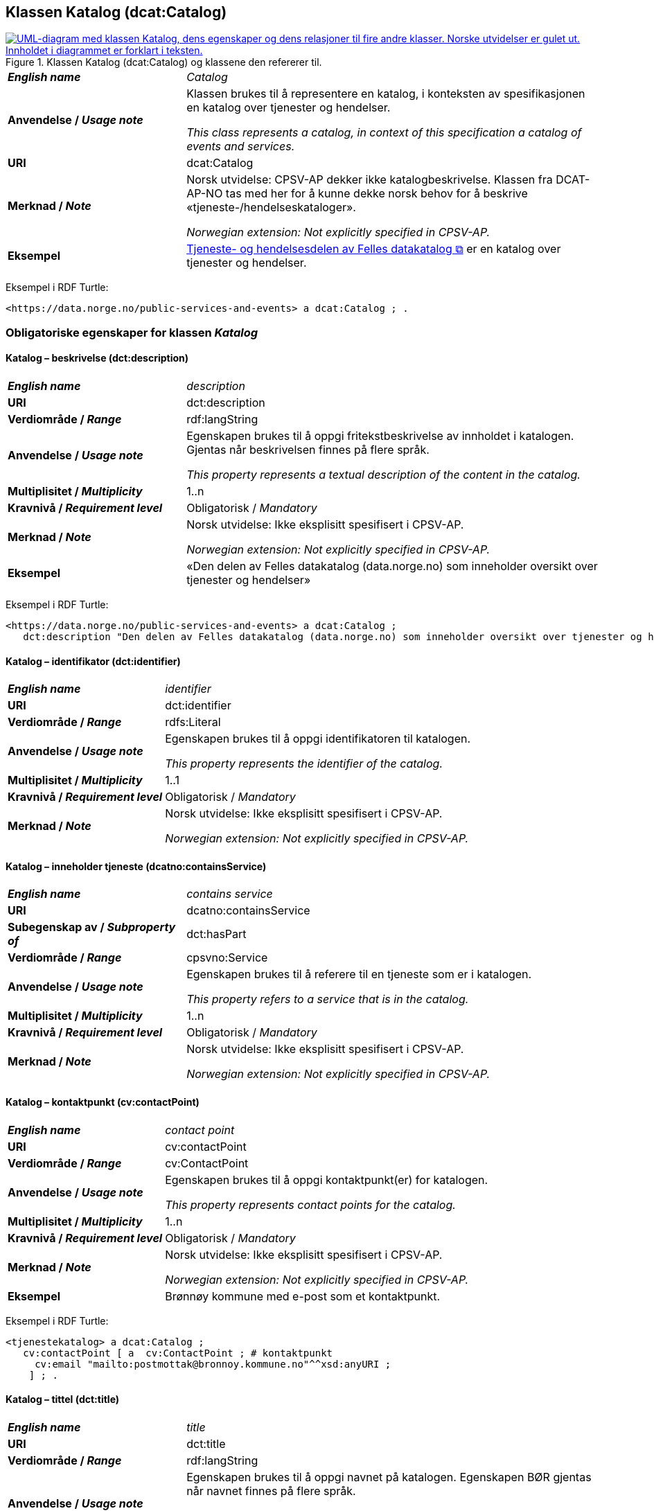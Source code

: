 == Klassen Katalog (dcat:Catalog) [[Katalog]]

[[img-KlassenKatalog]]
.Klassen Katalog (dcat:Catalog) og klassene den refererer til.
[link=images/KlassenKatalog.png]
image::images/KlassenKatalog.png[alt="UML-diagram med klassen Katalog, dens egenskaper og dens relasjoner til fire andre klasser. Norske utvidelser er gulet ut. Innholdet i diagrammet er forklart i teksten."]

[cols="30s,70d"]
|===
| _English name_ | _Catalog_
| Anvendelse / _Usage note_ |  Klassen brukes til å representere en katalog, i konteksten av spesifikasjonen en katalog over tjenester og hendelser.

_This class represents a catalog, in context of this specification a catalog of events and services._
| URI | dcat:Catalog
| Merknad / _Note_ | Norsk utvidelse: CPSV-AP dekker ikke katalogbeskrivelse. Klassen fra DCAT-AP-NO tas med her for å kunne dekke norsk behov for å beskrive «tjeneste-/hendelseskataloger».

_Norwegian extension: Not explicitly specified in CPSV-AP._
| Eksempel |  https://data.norge.no/public-services-and-events[Tjeneste- og hendelsesdelen av Felles datakatalog &#x29C9;, window="_blank", role="ext-link"] er en katalog over tjenester og hendelser.
|===

Eksempel i RDF Turtle:
----
<https://data.norge.no/public-services-and-events> a dcat:Catalog ; .
----

=== Obligatoriske egenskaper for klassen _Katalog_ [[Katalog-obligatoriske-egenskaper]]

==== Katalog – beskrivelse (dct:description) [[Katalog-beskrivelse]]

[cols="30s,70d"]
|===
| _English name_ | _description_
| URI | dct:description
| Verdiområde / _Range_ | rdf:langString
| Anvendelse / _Usage note_ |  Egenskapen brukes til å oppgi fritekstbeskrivelse av innholdet i katalogen. Gjentas når beskrivelsen finnes på flere språk.

_This property represents a textual description of the content in the catalog._
| Multiplisitet / _Multiplicity_ | 1..n
| Kravnivå / _Requirement level_ | Obligatorisk / _Mandatory_
| Merknad / _Note_ |  Norsk utvidelse: Ikke eksplisitt spesifisert i CPSV-AP.

_Norwegian extension: Not explicitly specified in CPSV-AP._
| Eksempel | «Den delen av Felles datakatalog (data.norge.no) som inneholder oversikt over tjenester og hendelser»
|===

Eksempel i RDF Turtle:
----
<https://data.norge.no/public-services-and-events> a dcat:Catalog ;
   dct:description "Den delen av Felles datakatalog (data.norge.no) som inneholder oversikt over tjenester og hendelser"@nb ; .
----

==== Katalog – identifikator (dct:identifier) [[Katalog-identifikator]]

[cols="30s,70d"]
|===
| _English name_ | _identifier_
| URI | dct:identifier
| Verdiområde / _Range_ | rdfs:Literal
| Anvendelse / _Usage note_ |  Egenskapen brukes til å oppgi identifikatoren til katalogen.

_This property represents the identifier of the catalog._
| Multiplisitet / _Multiplicity_ | 1..1
| Kravnivå / _Requirement level_ | Obligatorisk / _Mandatory_
| Merknad / _Note_ |  Norsk utvidelse: Ikke eksplisitt spesifisert i CPSV-AP.

_Norwegian extension: Not explicitly specified in CPSV-AP._
|===

==== Katalog – inneholder tjeneste (dcatno:containsService) [[Katalog-inneholder-tjeneste]]

[cols="30s,70d"]
|===
| _English name_ | _contains service_
| URI | dcatno:containsService
| Subegenskap av / _Subproperty of_ | dct:hasPart
| Verdiområde / _Range_ | cpsvno:Service
| Anvendelse / _Usage note_ |  Egenskapen brukes til å referere til en tjeneste som er i katalogen.

_This property refers to a service that is in the catalog._
| Multiplisitet / _Multiplicity_ | 1..n
| Kravnivå / _Requirement level_ | Obligatorisk / _Mandatory_
| Merknad / _Note_ |  Norsk utvidelse: Ikke eksplisitt spesifisert i CPSV-AP.

_Norwegian extension: Not explicitly specified in CPSV-AP._
|===

==== Katalog – kontaktpunkt (cv:contactPoint) [[Katalog-kontaktpunkt]]

[cols="30s,70d"]
|===
| _English name_ | _contact point_
| URI |  cv:contactPoint
| Verdiområde / _Range_ |  cv:ContactPoint
| Anvendelse / _Usage note_ |  Egenskapen brukes til å oppgi kontaktpunkt(er) for katalogen.

_This property represents contact points for the catalog._
| Multiplisitet / _Multiplicity_ | 1..n
| Kravnivå / _Requirement level_ |  Obligatorisk / _Mandatory_
| Merknad / _Note_ |  Norsk utvidelse: Ikke eksplisitt spesifisert i CPSV-AP.

_Norwegian extension: Not explicitly specified in CPSV-AP._
| Eksempel | Brønnøy kommune med e-post som et kontaktpunkt.
|===

Eksempel i RDF Turtle:
-----
<tjenestekatalog> a dcat:Catalog ;
   cv:contactPoint [ a  cv:ContactPoint ; # kontaktpunkt
     cv:email "mailto:postmottak@bronnoy.kommune.no"^^xsd:anyURI ;
    ] ; .
-----

==== Katalog – tittel (dct:title) [[Katalog-tittel]]

[cols="30s,70d"]
|===
| _English name_ | _title_
| URI | dct:title
| Verdiområde / _Range_ | rdf:langString
| Anvendelse / _Usage note_ |  Egenskapen brukes til å oppgi navnet på katalogen. Egenskapen BØR gjentas når navnet finnes på flere språk.

_This property represents the title of the catalog. This property SHOULD be repeated when the title is in parallel languages._
| Multiplisitet / _Multiplicity_ | 1..n
| Kravnivå / _Requirement level_ | Obligatorisk / _Mandatory_
| Merknad / _Note_ |  Norsk utvidelse: Ikke eksplisitt spesifisert i CPSV-AP.

_Norwegian extension: Not explicitly specified in CPSV-AP._
| Eksempel | Tjeneste- og hendelseskatalog
|===

Eksempel i RDF Turtle:
----
<https://data.norge.no/public-services-and-events> a dcat:Catalog ;
   dct:title "Tjeneste- og hendelseskatalog"@nb ; .
----

==== Katalog – utgiver (dct:publisher) [[Katalog-utgiver]]

[cols="30s,70d"]
|===
| _English name_ | _publisher_
| URI | dct:publisher
| Verdiområde / _Range_ | foaf:Agent
| Anvendelse / _Usage note_ |  Egenskapen brukes til å referere til en aktør (organisasjon) som er ansvarlig for å gjøre katalogen tilgjengelig. Bør være autoritativ URI for aktøren, sekundært organisasjonsnummer.

_This property refers to the Agent responsible for making the catalog available._
| Multiplisitet / _Multiplicity_ | 1..1
| Kravnivå / _Requirement level_ | Obligatorisk / _Mandatory_
| Merknad / _Note_ |  Norsk utvidelse: Ikke eksplisitt spesifisert i CPSV-AP.

_Norwegian extension: Not explicitly specified in CPSV-AP._
| Eksempel | Digdir er utgiver av «Tjeneste- og hendelseskatalog» i Felles datakatalog.
|===

Eksempel i RDF Turtle:
-----
<https://data.norge.no/public-services-and-events> a dcat:Catalog ;
   dct:publisher <https://organization-catalog.fellesdatakatalog.digdir.no/organizations/991825827> ; .
-----

=== Anbefalte egenskaper for klassen _Katalog_ [[Katalog-anbefalte-egenskaper]]

==== Katalog – dekningsområde (dct:spatial) [[Katalog-dekningsområde]]

[cols="30s,70d"]
|===
| _English name_ | _spatial coverage_
| URI | dct:spatial
| Verdiområde / _Range_ | dct:Location
| Anvendelse / _Usage note_ |  Egenskapen brukes til å oppgi geografisk område som er dekket av katalogen.

_This property represents the spatial coverage of the catalog._
| Multiplisitet / _Multiplicity_ | 0..n
| Kravnivå / _Requirement level_ | Anbefalt / _Recommended_
| Merknad 1 / _Note 1_ a|Følgende krav til bruk av kontrollerte vokabularer gjelder:

* Minst én verdi SKAL velges fra en av følgende kontrollerte vokabularer: https://op.europa.eu/en/web/eu-vocabularies/concept-scheme/-/resource?uri=http://publications.europa.eu/resource/authority/continent[Kontinent &#x29C9;, window="_blank", role="ext-link"]; https://op.europa.eu/en/web/eu-vocabularies/concept-scheme/-/resource?uri=http://publications.europa.eu/resource/authority/country[Land &#x29C9;, window="_blank", role="ext-link"]; https://op.europa.eu/en/web/eu-vocabularies/concept-scheme/-/resource?uri=http://publications.europa.eu/resource/authority/place[Sted &#x29C9;, window="_blank", role="ext-link"].

* For å angi dekningsområde i Norge, BØR Kartverkets kontrollerte vokabular https://data.geonorge.no/administrativeEnheter/nasjon/doc/173163[Administrative enheter &#x29C9;, window="_blank", role="ext-link"] brukes.

_Regarding usage of controlled vocabularies, the following requirements apply:_

* __At least one value MUST be chosen from the following controlled vocabularies: https://op.europa.eu/en/web/eu-vocabularies/concept-scheme/-/resource?uri=http://publications.europa.eu/resource/authority/continent[Continent &#x29C9;, window="_blank", role="ext-link"]; https://op.europa.eu/en/web/eu-vocabularies/concept-scheme/-/resource?uri=http://publications.europa.eu/resource/authority/country[Country &#x29C9;, window="_blank", role="ext-link"]; https://op.europa.eu/en/web/eu-vocabularies/concept-scheme/-/resource?uri=http://publications.europa.eu/resource/authority/place[Place &#x29C9;, window="_blank", role="ext-link"].__

* __To specify spatial coverage in Norway, the Norwegian Mapping Authority's controlled vocabulary https://data.geonorge.no/administrativeEnheter/nasjon/doc/173163[Administrative units &#x29C9;, window="_blank", role="ext-link"] SHOULD be used.__
| Merknad 2 / _Note 2_ |  Norsk utvidelse: Ikke eksplisitt spesifisert i CPSV-AP.

_Norwegian extension: Not explicitly specified in CPSV-AP._
| Eksempel |  «Tjeneste- og hendelseskatalog» i Felles datakatalog har Norge som sitt dekningsområde.
|===

Eksempel i RDF Turtle:
-----
<https://data.norge.no/public-services-and-events> a dcat:Catalog ;
   dct:spatial <http://publications.europa.eu/resource/authority/country/NOR> ; .
-----

==== Katalog – endringsdato (dct:modified) [[Katalog-endringsdato]]

[cols="30s,70d"]
|===
| _English name_ | _modified (last update)_
| URI | dct:modified
| Verdiområde / _Range_ |  xsd:date or xsd:dateTime
| Anvendelse / _Usage note_ |  Egenskapen brukes til å oppgi dato for siste oppdatering/endring av katalogen.

_This property represents the date of the last update of the catalog._
| Multiplisitet / _Multiplicity_ | 0..1
| Kravnivå / _Requirement level_ | Anbefalt / _Recommended_
| Merknad / _Note_ |  Norsk utvidelse: Ikke eksplisitt spesifisert i CPSV-AP.

_Norwegian extension: Not explicitly specified in CPSV-AP._
|===

==== Katalog – frekvens (dct:accrualPeriodicity) [[Katalog-frekvens]]

[cols="30s,70d"]
|===
| _English name_ | _accrual periodicity_
| URI | dct:accrualPeriodicity
| Verdiområde / _Range_ | dct:Frequency
| Anvendelse / _Usage note_ |  Egenskapen brukes til å oppgi oppdateringsfrekvensen for katalogen.

_This property represents the accrual periodicity of the catalog._
| Multiplisitet / _Multiplicity_ | 0..1
| Kravnivå / _Requirement level_ | Anbefalt / _Recommended_
| Merknad 1 / _Note 1_ |Verdien SKAL velges fra EUs kontrollerte vokabular https://op.europa.eu/en/web/eu-vocabularies/concept-scheme/-/resource?uri=http://publications.europa.eu/resource/authority/frequency[Frekvens &#x29C9;, window="_blank", role="ext-link"].

__The value MUST be chosen from EU’s controlled vocabulary https://op.europa.eu/en/web/eu-vocabularies/concept-scheme/-/resource?uri=http://publications.europa.eu/resource/authority/frequency[Frequency &#x29C9;, window="_blank", role="ext-link"].__
|Merknad 2 / _Note 2_ |  Norsk utvidelse: Ikke eksplisitt spesifisert i CPSV-AP.

_Norwegian extension: Not explicitly specified in CPSV-AP._
|===

==== Katalog – hjemmeside (foaf:homepage) [[Katalog-hjemmeside]]

[cols="30s,70d"]
|===
| _English name_ | _homepage_
| URI | foaf:homepage
| Verdiområde / _Range_ | foaf:Document
| Anvendelse / _Usage note_ |  Egenskapen brukes til å referere til nettside som fungerer som hovedside for katalogen.

_This property refers to the homepage of the catalog._
| Multiplisitet / _Multiplicity_ | 0..1
| Kravnivå / _Requirement level_ | Anbefalt / _Recommended_
| Merknad / _Note_ |  Norsk utvidelse: Ikke eksplisitt spesifisert i CPSV-AP.

_Norwegian extension: Not explicitly specified in CPSV-AP._
|===

==== Katalog – inneholder hendelse (dcatno:containsEvent) [[Katalog-inneholder-hendelse]]

[cols="30s,70d"]
|===
| _English name_ | _contains event_
| URI | dcatno:containsEvent
| Subegenskap av / _Subproperty of_ | dct:hasPart
| Verdiområde / _Range_ | cv:Event
| Anvendelse / _Usage note_ |  Egenskapen brukes til å referere til en hendelse som er i katalogen.

_This property refers to an event that is in the catalog._
| Multiplisitet / _Multiplicity_ | 0..n
| Kravnivå / _Requirement level_ | Anbefalt / _Recommended_
| Merknad / _Note_ |  Norsk utvidelse: Ikke eksplisitt spesifisert i CPSV-AP.

_Norwegian extension: Not explicitly specified in CPSV-AP._
|===

==== Katalog – lisens (dct:license) [[Katalog-lisens]]

[cols="30s,70d"]
|===
| _English name_ | _licence_
| URI | dct:license
| Verdiområde / _Range_ | dct:LicenseDocument
| Anvendelse / _Usage note_ |  Egenskapen brukes til å vise til lisens for katalogen som beskriver hvordan den kan viderebrukes.

_This property refers to the licence of the catalog._
| Multiplisitet / _Multiplicity_ | 0..1
| Kravnivå / _Requirement level_ | Anbefalt / _Recommended_
| Merknad 1 / _Note 1_ |Verdien SKAL velges fra EUs kontrollerte vokabular https://op.europa.eu/en/web/eu-vocabularies/concept-scheme/-/resource?uri=http://publications.europa.eu/resource/authority/licence[Lisens &#x29C9;, window="_blank", role="ext-link"], når lisensen som brukes i vokabularet.

__The value MUST be chosen from EU's controlled vocabulary https://op.europa.eu/en/web/eu-vocabularies/concept-scheme/-/resource?uri=http://publications.europa.eu/resource/authority/licence[Licence &#x29C9;, window="_blank", role="ext-link"], when the licence used is in the vocabulary.__
|Merknad 2 / _Note 2_ |  Norsk utvidelse: Ikke eksplisitt spesifisert i CPSV-AP.

_Norwegian extension: Not explicitly specified in CPSV-AP._
| Eksempel |  «Tjeneste- og hendelseskatalog» i Felles datakatalog er utgitt under lisens CC BY 4.0.
|===

Eksempel i RDF Turtle:
-----
<https://data.norge.no/public-services-and-events> a dcat:Catalog ;
   dct:license <http://publications.europa.eu/resource/authority/licence/CC_BY_4_0> ; .
-----

==== Katalog – opphav (dct:provenance) [[Katalog-opphav]]

[cols="30s,70d"]
|===
| _English name_ | _provenance (authenticity)_
| URI | dct:provenance
| Verdiområde / _Range_ | dct:ProvenanceStatement
| Anvendelse / _Usage note_ |  Egenskapen brukes til å referere til beskrivelse av autentisitet og integritet til innholdet i katalogen.

_This property indicates a statement of the authenticity and the integrity of the the content in a catalog._
| Multiplisitet / _Multiplicity_ | 0..n
| Kravnivå / _Requirement level_ | Anbefalt / _Recommended_
| Merknad / _Note_ |  Norsk utvidelse: Ikke eksplisitt spesifisert i CPSV-AP.

_Norwegian extension: Not explicitly specified in CPSV-AP._
|===

==== Katalog – språk (dct:language) [[Katalog-språk]]

[cols="30s,70d"]
|===
| _English name_ | _language_
| URI | dct:language
| Verdiområde / _Range_ | dct:LinguisticSystem
| Anvendelse / _Usage note_ |  Egenskapen brukes til å oppgi språk som brukes i tekstlige metadata som beskriver innholdet i katalogen. Gjentas hvis metadata er gitt på flere språk.

_This property represents the languages used in a catalog._
| Multiplisitet / _Multiplicity_ | 0..n
| Kravnivå / _Requirement level_ | Anbefalt / _Recommended_
| Merknad 1 / _Note 1_ |Verdien SKAL velges fra EUs kontrollerte vokabular https://op.europa.eu/en/web/eu-vocabularies/concept-scheme/-/resource?uri=http://publications.europa.eu/resource/authority/language[Språk &#x29C9;, window="_blank", role="ext-link"].

__The value MUST be chosen from EU's controlled vocabulary https://op.europa.eu/en/web/eu-vocabularies/concept-scheme/-/resource?uri=http://publications.europa.eu/resource/authority/language[Language &#x29C9;, window="_blank", role="ext-link"].__
|Merknad 2 / _Note 2_ |  Norsk utvidelse: Ikke eksplisitt spesifisert i CPSV-AP.

_Norwegian extension: Not explicitly specified in CPSV-AP._
| Eksempel |  «Tjeneste- og hendelseskatalog» i Felles datakatalog er i bokmål, nynorsk og engelsk.
|===

Eksempel i RDF Turtle:
-----
<https://data.norge.no/public-services-and-events> a dcat:Catalog ;
   dct:language 
      <https://publications.europa.eu/resource/authority/language/NOB>, # bokmål  
      <https://publications.europa.eu/resource/authority/language/NNN>, # nynorsk
      <https://publications.europa.eu/resource/authority/language/ENG>; # engelsk 
  .
-----

==== Katalog – temaer (dcat:themeTaxonomy) [[Katalog-temaer]]

[cols="30s,70d"]
|===
| _English name_ | _theme taxonomy_
| URI | dcat:themeTaxonomy
| Verdiområde / _Range_ | skos:ConceptScheme
| Anvendelse / _Usage note_ |  Egenskapen brukes til å referere til et kunnskapsorganiseringssystem (KOS) som er brukt for å klassifisere de katalogiserte ressursene i katalogen.

_This property refers to a knowledge organisation system (i.e., thesaurus, taxonomy) used to classify the resources in a catalog._
| Multiplisitet / _Multiplicity_ | 0..n
| Kravnivå / _Requirement level_ | Anbefalt / _Recommended_
| Merknad 1 / _Note 1_ | Verdien BØR velges fra EUs kontrollerte vokabular https://op.europa.eu/en/web/eu-vocabularies/concept-scheme/-/resource?uri=http://eurovoc.europa.eu/100141[EuroVoc &#x29C9;, window="_blank", role="ext-link"] eller https://psi.norge.no/los/[Los – felles vokabular for å kategorisere og beskrive offentlige tjenester og ressurser &#x29C9;, window="_blank", role="ext-link"].

__The value SHOULD be chosen from EU's controlled vocabulary https://op.europa.eu/en/web/eu-vocabularies/concept-scheme/-/resource?uri=http://eurovoc.europa.eu/100141[EuroVoc &#x29C9;, window="_blank", role="ext-link"] or https://psi.norge.no/los/[Los &#x29C9;, window="_blank", role="ext-link"].__
|Merknad 2 / _Note 2_ |  Norsk utvidelse: Ikke eksplisitt spesifisert i CPSV-AP.

_Norwegian extension: Not explicitly specified in CPSV-AP._
|===

==== Katalog – utgivelsesdato (dct:issued) [[Katalog-utgivelsesdato]]

[cols="30s,70d"]
|===
| _English name_ | _issued (release date)_
| URI | dct:issued
| Verdiområde / _Range_ | xsd:date or xsd:dateTime
| Anvendelse / _Usage note_ |  Egenskapen brukes til å oppgi dato for formell utgivelse (publisering) av katalogen.

_This property represents the date of first publication of a Catalogue._
| Multiplisitet / _Multiplicity_ | 0..1
| Kravnivå / _Requirement level_ | Anbefalt / _Recommended_
| Merknad / _Note_ |  Norsk utvidelse: Ikke eksplisitt spesifisert i CPSV-AP.

_Norwegian extension: Not explicitly specified in CPSV-AP._
|===

=== Valgfrie egenskaper for klassen _Katalog_ [[Katalog-valgfrie-egenskaper]]

==== Katalog – er del av (dct:isPartOf) [[Katalog-erDelAv]]

[cols="30s,70d"]
|===
| _English name_ | _is part of_
| URI | dct:isPartOf
| Verdiområde / _Range_ | dcat:Catalog
| Anvendelse / _Usage note_ |  Egenskapen brukes til å referere til en beslektet katalog som katalogen fysisk eller logisk er inkludert i.

_This property refers to a related Catalogue in which the described Catalogue is physically or logically included._
| Multiplisitet / _Multiplicity_ | 0..1
| Kravnivå / _Requirement level_ | Valgfri / _Optional_
| Merknad / _Note_ |  Norsk utvidelse: Ikke eksplisitt spesifisert i CPSV-AP.

_Norwegian extension: Not explicitly specified in CPSV-AP._
|===

==== Katalog – har del (dct:hasPart) [[Katalog-harDel]]

[cols="30s,70d"]
|===
| _English name_ | _has part_
| URI | dct:hasPart
| Verdiområde / _Range_ | dcat:Catalog
| Anvendelse / _Usage note_ |  Egenskapen brukes til å referere til en beslektet katalog som er en del av den beskrevne katalogen.

_This property refers to a related Catalogue that is part of the described Catalogue._
| Multiplisitet / _Multiplicity_ | 0..n
| Kravnivå / _Requirement level_ | Valgfri / _Optional_
| Merknad / _Note_ |  Norsk utvidelse: Ikke eksplisitt spesifisert i CPSV-AP.

_Norwegian extension: Not explicitly specified in CPSV-AP._
|===

==== Katalog – produsent (dct:creator) [[Katalog-produsent]]

[cols="30s,70d"]
|===
| _English name_ | _creator_
| URI | dct:creator
| Verdiområde / _Range_ | foaf:Agent
| Anvendelse / _Usage note_ |  Egenskapen brukes til å referere til aktøren som er hovedansvarlig for å produsere katalogen.

_This property represents the entity responsible for producing the catalogue._
| Multiplisitet / _Multiplicity_ | 0..1
| Kravnivå / _Requirement level_ | Valgfri / _Optional_
| Merknad / _Note_ |  Norsk utvidelse: Ikke eksplisitt spesifisert i CPSV-AP.

_Norwegian extension: Not explicitly specified in CPSV-AP._
|===

==== Katalog – rettigheter (brukervilkår) (dct:rights) [[Katalog-rettigheter]]

[cols="30s,70d"]
|===
| _English name_ | _rights (use terms)_
| URI | dct:rights
| Verdiområde / _Range_ | dct:RightsStatement
| Anvendelse / _Usage note_ |  Egenskapen brukes til å referere til uttalelse som spesifiserer brukervilkår knyttet til katalogen.

_This property includes a statement that specifies usage rights of the Catalogue._
| Multiplisitet / _Multiplicity_ | 0..1
| Kravnivå / _Requirement level_ | Valgfri / _Optional_
| Merknad / _Note_ |  Norsk utvidelse: Ikke eksplisitt spesifisert i CPSV-AP.

_Norwegian extension: Not explicitly specified in CPSV-AP._
|===
